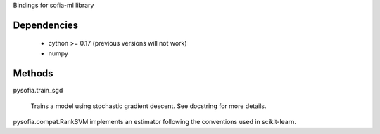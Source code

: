 Bindings for sofia-ml library

Dependencies
------------

  - cython >= 0.17 (previous versions will not work)
  - numpy

Methods
-------

pysofia.train_sgd

    Trains a model using stochastic gradient descent. See docstring for
    more details.

pysofia.compat.RankSVM implements an estimator following the conventions
used in scikit-learn.
